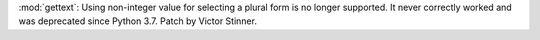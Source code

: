 :mod:`gettext`: Using non-integer value for selecting a plural form is no
longer supported.  It never correctly worked and was deprecated since Python
3.7. Patch by Victor Stinner.
